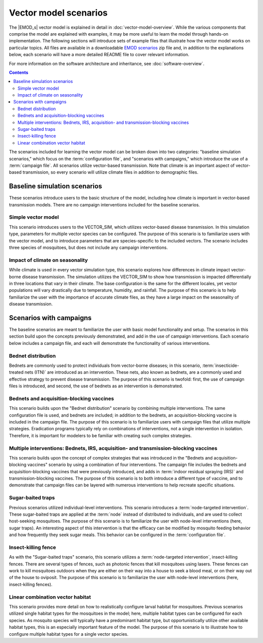 =======================
Vector model scenarios
=======================


The |EMOD_s| vector model is explained in detail in :doc:`vector-model-overview`. While the various
components that comprise the model are explained with examples, it may be more useful to learn the
model through hands-on implementation. The following sections will introduce sets of example files
that illustrate how the vector model works on particular topics. All files are available in a
downloadable `EMOD scenarios`_ zip file and, in addition to the explanations below, each scenario will
have a more detailed README file to cover relevant information.

For more information on the software architecture and inheritance, see :doc:`software-overview`.

.. contents:: Contents
   :local:


The scenarios included for learning the vector model can be broken down into two categories:
"baseline simulation scenarios," which focus on the :term:`configuration file`, and "scenarios with
campaigns," which introduce the use of a :term:`campaign file`. All scenarios utilize vector-based
transmission. Note that climate is an important aspect of vector-based transmission, so every
scenario will utilize climate files in addition to demographic files.


Baseline simulation scenarios
=============================

These scenarios introduce users to the basic structure of the model, including how climate is
important in vector-based transmission models. There are no campaign interventions included for the
baseline scenarios.


Simple vector model
-------------------

This scenario introduces users to the VECTOR_SIM, which utilizes vector-based disease transmission.
In this simulation type, parameters for multiple vector species can be configured. The purpose of
this scenario is to familiarize users with the vector model, and to introduce parameters that are
species-specific to the included vectors. The scenario includes three species of mosquitoes, but
does not include any campaign interventions.


Impact of climate on seasonality
--------------------------------

While climate is used in every vector simulation type, this scenario explores how
differences in climate impact vector-borne disease transmission. The simulation utilizes the VECTOR_SIM to show
how transmission is impacted differentially in three locations that vary in their climate. The
base configuration is the same for the different locales, yet vector populations will vary
drastically due to temperature, humidity, and rainfall. The purpose of this scenario is to help
familiarize the user with the importance of accurate climate files, as they have a large impact
on the seasonality of disease transmission.



Scenarios with campaigns
========================

The baseline scenarios are meant to familiarize the user with basic model functionality and setup.
The scenarios in this section build upon the concepts previously demonstrated, and add in the use
of campaign interventions. Each scenario below includes a campaign file, and each will demonstrate
the functionality of various interventions.



Bednet distribution
-------------------

Bednets are commonly used to protect individuals from vector-borne diseases; in this scenario,
:term:`insecticide-treated nets (ITN)` are introduced as an intervention. These nets, also known as
bednets, are a commonly used and effective strategy to prevent disease transmission. The purpose
of this scenario is twofold: first, the use of campaign files is introduced, and second, the
use of bednets as an intervention is demonstrated.



Bednets and acquisition-blocking vaccines
-----------------------------------------

This scenario builds upon the "Bednet distribution" scenario by combining multiple interventions.
The same configuration file is used, and bednets are included; in addition to the bednets, an
acquisition-blocking vaccine is included in the campaign file. The purpose of this scenario is to
familiarize users with campaign files that utilize multiple strategies. Eradication programs
typically rely on combinations of interventions, not a single intervention in isolation. Therefore,
it is important for modelers to be familiar with creating such complex strategies.



Multiple interventions: Bednets, IRS, acquisition- and transmission-blocking vaccines
-------------------------------------------------------------------------------------

This scenario builds upon the concept of complex strategies that was introduced in the "Bednets
and acquisition-blocking vaccines" scenario by using a combination of four interventions. The
campaign file includes the bednets and acquisition-blocking vaccines that were previously
introduced, and adds in :term:`indoor residual spraying (IRS)` and transmission-blocking vaccines.
The purpose of this scenario is to both introduce a different type of vaccine, and to demonstrate
that campaign files can be layered with numerous interventions to help recreate specific situations.


Sugar-baited traps
------------------

Previous scenarios utilized individual-level interventions. This scenario introduces a
:term:`node-targeted intervention`. These sugar-baited traps are applied at the :term:`node`
instead of distributed to individuals, and are used to collect host-seeking mosquitoes. The
purpose of this scenario is to familiarize the user with node-level interventions (here,
sugar traps). An interesting aspect of this intervention is that the efficacy can be modified
by mosquito feeding behavior and how frequently they seek sugar meals. This behavior can be
configured in the :term:`configuration file`.


Insect-killing fence
--------------------

As with the "Sugar-baited traps" scenario, this scenario utilizes a :term:`node-targeted intervention`,
insect-killing fences. There are several types of fences, such as photonic fences that kill
mosquitoes using lasers.  These fences can work to kill mosquitoes outdoors when they are either
on their way into a house to seek a blood meal, or on their way out of the house to oviposit. The
purpose of this scenario is to familiarize the user with node-level interventions (here,
insect-killing fences).


Linear combination vector habitat
---------------------------------

This scenario provides more detail on how to realistically configure larval habitat for mosquitoes.
Previous scenarios utilized single habitat types for the mosquitoes in the model; here, multiple
habitat types can be configured for each species. As mosquito species will typically have a
predominant habitat type, but opportunistically utilize other available habitat types, this is
an especially important feature of the model. The purpose of this scenario is to illustrate how
to configure multiple habitat types for a single vector species.





.. will want to include some vector genetics tutorials!



.. _EMOD scenarios: https://github.com/InstituteforDiseaseModeling/docs-emod-scenarios/releases